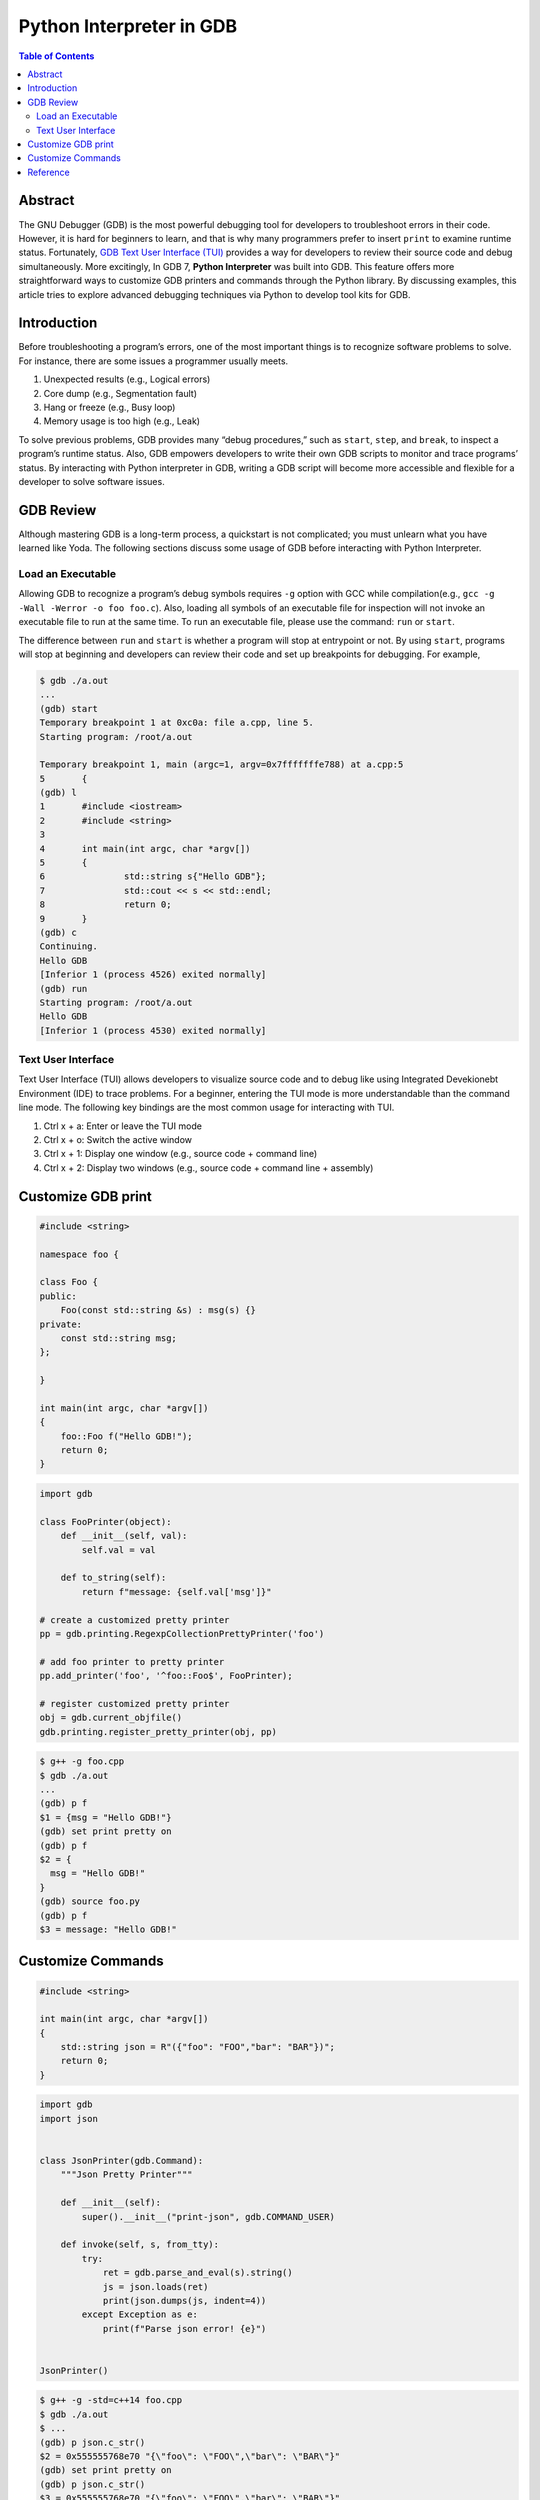 .. meta::
    :description lang=en: Python interpreter in GNU Debugger (GDB)
    :keywords: Python, Python3, GDB

=========================
Python Interpreter in GDB
=========================

.. contents:: Table of Contents
    :backlinks: none

Abstract
--------

The GNU Debugger (GDB) is the most powerful debugging tool for developers to
troubleshoot errors in their code. However, it is hard for beginners to learn,
and that is why many programmers prefer to insert ``print`` to examine runtime
status. Fortunately, `GDB Text User Interface (TUI)`_ provides a way for
developers to review their source code and debug simultaneously. More
excitingly, In GDB 7, **Python Interpreter** was built into GDB. This feature
offers more straightforward ways to customize GDB printers and commands through
the Python library. By discussing examples, this article tries to explore
advanced debugging techniques via Python to develop tool kits for GDB.

Introduction
------------

Before troubleshooting a program’s errors, one of the most important things is
to recognize software problems to solve. For instance, there are some issues a
programmer usually meets.

1. Unexpected results (e.g., Logical errors)
2. Core dump (e.g., Segmentation fault)
3. Hang or freeze (e.g., Busy loop)
4. Memory usage is too high (e.g., Leak)

To solve previous problems, GDB provides many “debug procedures,” such as
``start``, ``step``, and ``break``, to inspect a program’s runtime status.
Also, GDB empowers developers to write their own GDB scripts to monitor and
trace programs’ status. By interacting with Python interpreter in GDB, writing
a GDB script will become more accessible and flexible for a developer to solve
software issues.

GDB Review
----------

Although mastering GDB is a long-term process, a quickstart is not complicated;
you must unlearn what you have learned like Yoda. The following sections discuss
some usage of GDB before interacting with Python Interpreter.

Load an Executable
~~~~~~~~~~~~~~~~~~

Allowing GDB to recognize a program’s debug symbols requires ``-g`` option with
GCC while compilation(e.g., ``gcc -g -Wall -Werror -o foo foo.c``). Also,
loading all symbols of an executable file for inspection will not invoke an
executable file to run at the same time. To run an executable file, please use
the command: ``run`` or ``start``.

The difference between ``run`` and ``start`` is whether a program will stop at
entrypoint or not. By using ``start``, programs will stop at beginning and
developers can review their code and set up breakpoints for debugging. For
example,

.. code-block:: bash

    $ gdb ./a.out
    ...
    (gdb) start
    Temporary breakpoint 1 at 0xc0a: file a.cpp, line 5.
    Starting program: /root/a.out

    Temporary breakpoint 1, main (argc=1, argv=0x7fffffffe788) at a.cpp:5
    5       {
    (gdb) l
    1       #include <iostream>
    2       #include <string>
    3
    4       int main(int argc, char *argv[])
    5       {
    6               std::string s{"Hello GDB"};
    7               std::cout << s << std::endl;
    8               return 0;
    9       }
    (gdb) c
    Continuing.
    Hello GDB
    [Inferior 1 (process 4526) exited normally]
    (gdb) run
    Starting program: /root/a.out
    Hello GDB
    [Inferior 1 (process 4530) exited normally]

Text User Interface
~~~~~~~~~~~~~~~~~~~

Text User Interface (TUI) allows developers to visualize source code and to
debug like using Integrated Devekionebt Environment (IDE) to trace problems.
For a beginner, entering the TUI mode is more understandable than the command
line mode. The following key bindings are the most common usage for interacting
with TUI.

1. Ctrl x + a: Enter or leave the TUI mode
2. Ctrl x + o: Switch the active window
3. Ctrl x + 1: Display one window (e.g., source code + command line)
4. Ctrl x + 2: Display two windows (e.g., source code + command line + assembly)

Customize GDB print
-------------------

.. code-block:: cpp

    #include <string>

    namespace foo {

    class Foo {
    public:
        Foo(const std::string &s) : msg(s) {}
    private:
        const std::string msg;
    };

    }

    int main(int argc, char *argv[])
    {
        foo::Foo f("Hello GDB!");
        return 0;
    }

.. code-block:: python3

    import gdb

    class FooPrinter(object):
        def __init__(self, val):
            self.val = val

        def to_string(self):
            return f"message: {self.val['msg']}"

    # create a customized pretty printer
    pp = gdb.printing.RegexpCollectionPrettyPrinter('foo')

    # add foo printer to pretty printer
    pp.add_printer('foo', '^foo::Foo$', FooPrinter);

    # register customized pretty printer
    obj = gdb.current_objfile()
    gdb.printing.register_pretty_printer(obj, pp)


.. code-block:: bash

    $ g++ -g foo.cpp
    $ gdb ./a.out
    ...
    (gdb) p f
    $1 = {msg = "Hello GDB!"}
    (gdb) set print pretty on
    (gdb) p f
    $2 = {
      msg = "Hello GDB!"
    }
    (gdb) source foo.py
    (gdb) p f
    $3 = message: "Hello GDB!"


Customize Commands
------------------

.. code-block:: cpp

    #include <string>

    int main(int argc, char *argv[])
    {
        std::string json = R"({"foo": "FOO","bar": "BAR"})";
        return 0;
    }


.. code-block:: python3

    import gdb
    import json


    class JsonPrinter(gdb.Command):
        """Json Pretty Printer"""

        def __init__(self):
            super().__init__("print-json", gdb.COMMAND_USER)

        def invoke(self, s, from_tty):
            try:
                ret = gdb.parse_and_eval(s).string()
                js = json.loads(ret)
                print(json.dumps(js, indent=4))
            except Exception as e:
                print(f"Parse json error! {e}")


    JsonPrinter()

.. code-block:: bash

    $ g++ -g -std=c++14 foo.cpp
    $ gdb ./a.out
    $ ...
    (gdb) p json.c_str()
    $2 = 0x555555768e70 "{\"foo\": \"FOO\",\"bar\": \"BAR\"}"
    (gdb) set print pretty on
    (gdb) p json.c_str()
    $3 = 0x555555768e70 "{\"foo\": \"FOO\",\"bar\": \"BAR\"}"
    (gdb) source pretty-json.py
    (gdb) print-json json.c_str()
    {
        "foo": "FOO",
        "bar": "BAR"
    }


Reference
---------

1. `Extending GDB using Python`_

.. _Extending GDB using Python: https://sourceware.org/gdb/onlinedocs/gdb/Python.html#Python
.. _GDB Text User Interface (TUI): https://sourceware.org/gdb/onlinedocs/gdb/TUI.html
